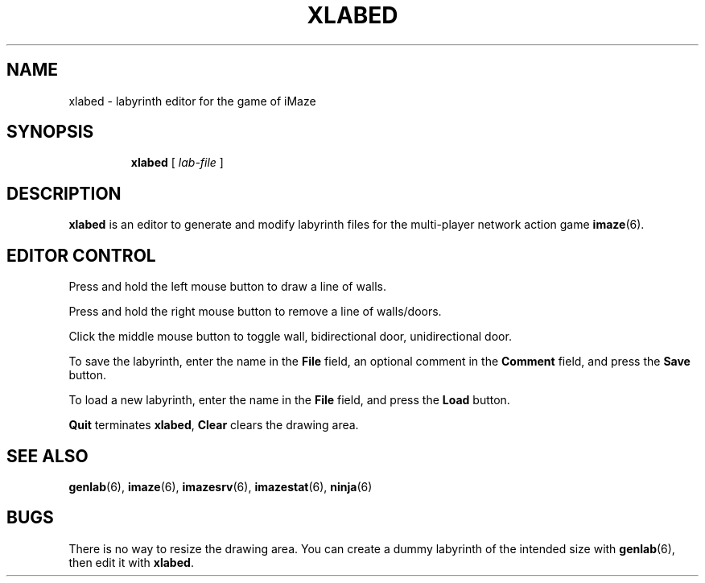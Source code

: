 .TH XLABED 6 "10 December 2001"
.SH NAME
xlabed \- labyrinth editor for the game of iMaze
.SH SYNOPSIS
.in +\w'\fBxlabed \fR'u
.ti -\w'\fBxlabed \fR'u
.B xlabed
[\ \fIlab-file\fR\ ]
.SH DESCRIPTION
.LP
.B xlabed
is an editor to generate and modify labyrinth files for
the multi-player network action game
.BR imaze (6).
.SH EDITOR CONTROL
Press and hold the left mouse button to draw a line of walls.
.LP
Press and hold the right mouse button to remove a line of walls/doors.
.LP
Click the middle mouse button to toggle wall, bidirectional door,
unidirectional door.
.LP
To save the labyrinth, enter the name in the
.B File
field, an optional comment in the
.B Comment
field, and press the
.B Save
button.
.LP
To load a new labyrinth, enter the name in the
.B File
field, and press the
.B Load
button.
.LP
.B Quit
terminates
.BR xlabed ,
.B Clear
clears the drawing area.
.SH SEE ALSO
.BR genlab (6),
.BR imaze (6),
.BR imazesrv (6),
.BR imazestat (6),
.BR ninja (6)
.SH BUGS
There is no way to resize the drawing area.
You can create a dummy labyrinth of the intended size with
.BR genlab (6),
then edit it with
.BR xlabed .

